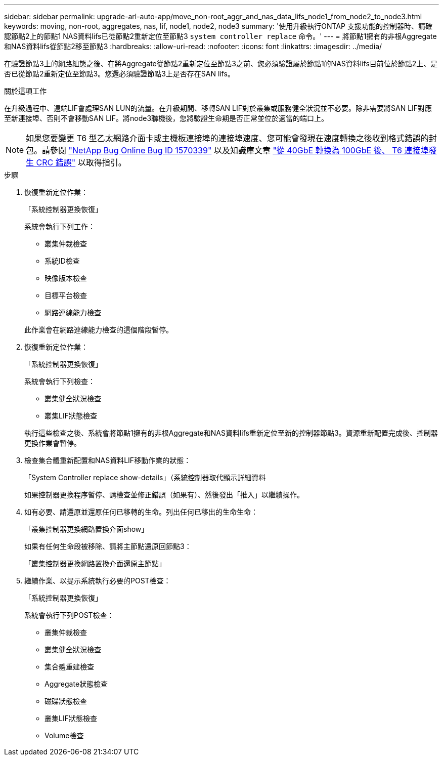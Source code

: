 ---
sidebar: sidebar 
permalink: upgrade-arl-auto-app/move_non-root_aggr_and_nas_data_lifs_node1_from_node2_to_node3.html 
keywords: moving, non-root, aggregates, nas, lif, node1, node2, node3 
summary: '使用升級執行ONTAP 支援功能的控制器時、請確認節點2上的節點1 NAS資料lifs已從節點2重新定位至節點3 `system controller replace` 命令。' 
---
= 將節點1擁有的非根Aggregate和NAS資料lifs從節點2移至節點3
:hardbreaks:
:allow-uri-read: 
:nofooter: 
:icons: font
:linkattrs: 
:imagesdir: ../media/


[role="lead"]
在驗證節點3上的網路組態之後、在將Aggregate從節點2重新定位至節點3之前、您必須驗證屬於節點1的NAS資料lifs目前位於節點2上、是否已從節點2重新定位至節點3。您還必須驗證節點3上是否存在SAN lifs。

.關於這項工作
在升級過程中、遠端LIF會處理SAN LUN的流量。在升級期間、移轉SAN LIF對於叢集或服務健全狀況並不必要。除非需要將SAN LIF對應至新連接埠、否則不會移動SAN LIF。將node3聯機後，您將驗證生命期是否正常並位於適當的端口上。


NOTE: 如果您要變更 T6 型乙太網路介面卡或主機板連接埠的連接埠速度、您可能會發現在速度轉換之後收到格式錯誤的封包。請參閱 https://mysupport.netapp.com/site/bugs-online/product/ONTAP/BURT/1570339["NetApp Bug Online Bug ID 1570339"^] 以及知識庫文章 https://kb.netapp.com/onprem/ontap/hardware/CRC_errors_on_T6_ports_after_converting_from_40GbE_to_100GbE["從 40GbE 轉換為 100GbE 後、 T6 連接埠發生 CRC 錯誤"^] 以取得指引。

.步驟
. 恢復重新定位作業：
+
「系統控制器更換恢復」

+
系統會執行下列工作：

+
** 叢集仲裁檢查
** 系統ID檢查
** 映像版本檢查
** 目標平台檢查
** 網路連線能力檢查


+
此作業會在網路連線能力檢查的這個階段暫停。

. 恢復重新定位作業：
+
「系統控制器更換恢復」

+
系統會執行下列檢查：

+
** 叢集健全狀況檢查
** 叢集LIF狀態檢查


+
執行這些檢查之後、系統會將節點1擁有的非根Aggregate和NAS資料lifs重新定位至新的控制器節點3。資源重新配置完成後、控制器更換作業會暫停。

. 檢查集合體重新配置和NAS資料LIF移動作業的狀態：
+
「System Controller replace show-details」（系統控制器取代顯示詳細資料

+
如果控制器更換程序暫停、請檢查並修正錯誤（如果有）、然後發出「推入」以繼續操作。

. 如有必要、請還原並還原任何已移轉的生命。列出任何已移出的生命生命：
+
「叢集控制器更換網路置換介面show」

+
如果有任何生命段被移除、請將主節點還原回節點3：

+
「叢集控制器更換網路置換介面還原主節點」

. 繼續作業、以提示系統執行必要的POST檢查：
+
「系統控制器更換恢復」

+
系統會執行下列POST檢查：

+
** 叢集仲裁檢查
** 叢集健全狀況檢查
** 集合體重建檢查
** Aggregate狀態檢查
** 磁碟狀態檢查
** 叢集LIF狀態檢查
** Volume檢查



